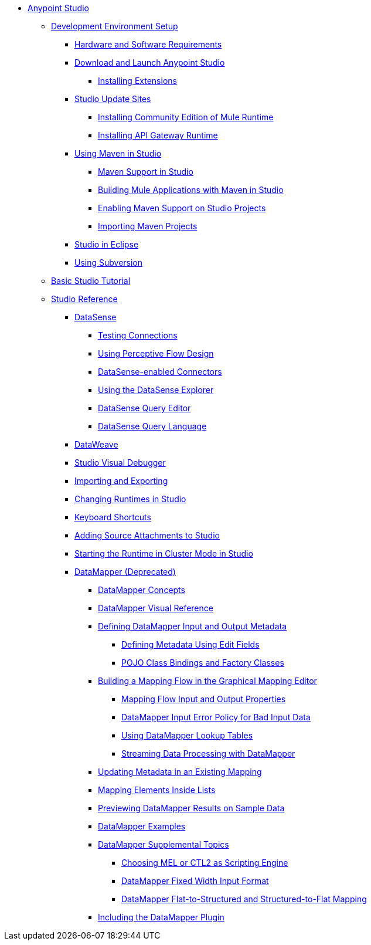 // Anypoint MQ TOC File

* link:/anypoint-studio/v/5/index[Anypoint Studio]
** link:/anypoint-studio/v/5/setting-up-your-development-environment[Development Environment Setup]
*** link:/anypoint-studio/v/5/hardware-and-software-requirements[Hardware and Software Requirements]
*** link:/anypoint-studio/v/5/download-and-launch-anypoint-studio[Download and Launch Anypoint Studio]
**** link:/anypoint-studio/v/5/installing-extensions[Installing Extensions]
*** link:/anypoint-studio/v/5/studio-update-sites[Studio Update Sites]
**** link:/anypoint-studio/v/5/adding-community-runtime[Installing Community Edition of Mule Runtime]
**** link:/anypoint-studio/v/5/install-studio-gw[Installing API Gateway Runtime]
*** link:/anypoint-studio/v/5/using-maven-in-anypoint-studio[Using Maven in Studio]
**** link:/anypoint-studio/v/5/maven-support-in-anypoint-studio[Maven Support in Studio]
**** link:/anypoint-studio/v/5/building-a-mule-application-with-maven-in-studio[Building Mule Applications with Maven in Studio]
**** link:/anypoint-studio/v/5/enabling-maven-support-for-a-studio-project[Enabling Maven Support on Studio Projects]
**** link:/anypoint-studio/v/5/importing-a-maven-project-into-studio[Importing Maven Projects]
*** link:/anypoint-studio/v/5/studio-in-eclipse[Studio in Eclipse]
*** link:/anypoint-studio/v/5/using-subversion-with-studio[Using Subversion]
** link:/anypoint-studio/v/5/basic-studio-tutorial[Basic Studio Tutorial]
** link:anypoint-studio/v/6.0/anypoint-studio-features[Studio Reference]
*** link:/anypoint-studio/v/5/datasense[DataSense]
**** link:/anypoint-studio/v/5/testing-connections[Testing Connections]
**** link:/anypoint-studio/v/5/using-perceptive-flow-design[Using Perceptive Flow Design]
**** link:/anypoint-studio/v/5/datasense-enabled-connectors[DataSense-enabled Connectors]
**** link:/anypoint-studio/v/5/using-the-datasense-explorer[Using the DataSense Explorer]
**** link:/anypoint-studio/v/5/datasense-query-editor[DataSense Query Editor]
**** link:/anypoint-studio/v/5/datasense-query-language[DataSense Query Language]
*** link:/anypoint-studio/v/5/using-dataweave-in-studio[DataWeave]
*** link:/anypoint-studio/v/5/studio-visual-debugger[Studio Visual Debugger]
*** link:/anypoint-studio/v/5/importing-and-exporting-in-studio[Importing and Exporting]
*** link:/anypoint-studio/v/5/changing-runtimes-in-studio[Changing Runtimes in Studio]
*** link:/anypoint-studio/v/5/keyboard-shortcuts-in-studio[Keyboard Shortcuts]
*** link:/anypoint-studio/v/5/adding-source-attachments-to-studio[Adding Source Attachments to Studio]
*** link:/anypoint-studio/v/5/starting-the-runtime-in-cluster-mode-in-studio[Starting the Runtime in Cluster Mode in Studio]
*** link:/anypoint-studio/v/5/datamapper-user-guide-and-reference[DataMapper (Deprecated)]
**** link:/anypoint-studio/v/5/datamapper-concepts[DataMapper Concepts]
**** link:/anypoint-studio/v/5/datamapper-visual-reference[DataMapper Visual Reference]
**** link:/anypoint-studio/v/5/defining-datamapper-input-and-output-metadata[Defining DataMapper Input and Output Metadata]
***** link:/anypoint-studio/v/5/defining-metadata-using-edit-fields[Defining Metadata Using Edit Fields]
***** link:/anypoint-studio/v/5/pojo-class-bindings-and-factory-classes[POJO Class Bindings and Factory Classes]
**** link:/anypoint-studio/v/5/building-a-mapping-flow-in-the-graphical-mapping-editor[Building a Mapping Flow in the Graphical Mapping Editor]
***** link:/anypoint-studio/v/5/mapping-flow-input-and-output-properties[Mapping Flow Input and Output Properties]
***** link:/anypoint-studio/v/5/datamapper-input-error-policy-for-bad-input-data[DataMapper Input Error Policy for Bad Input Data]
***** link:/anypoint-studio/v/5/using-datamapper-lookup-tables[Using DataMapper Lookup Tables]
***** link:/anypoint-studio/v/5/streaming-data-processing-with-datamapper[Streaming Data Processing with DataMapper]
**** link:/anypoint-studio/v/5/updating-metadata-in-an-existing-mapping[Updating Metadata in an Existing Mapping]
**** link:/anypoint-studio/v/5/mapping-elements-inside-lists[Mapping Elements Inside Lists]
**** link:/anypoint-studio/v/5/previewing-datamapper-results-on-sample-data[Previewing DataMapper Results on Sample Data]
**** link:/anypoint-studio/v/5/datamapper-examples[DataMapper Examples]
**** link:/anypoint-studio/v/5/datamapper-supplemental-topics[DataMapper Supplemental Topics]
***** link:/anypoint-studio/v/5/choosing-mel-or-ctl2-as-scripting-engine[Choosing MEL or CTL2 as Scripting Engine]
***** link:/anypoint-studio/v/5/datamapper-fixed-width-input-format[DataMapper Fixed Width Input Format]
***** link:/anypoint-studio/v/5/datamapper-flat-to-structured-and-structured-to-flat-mapping[DataMapper Flat-to-Structured and Structured-to-Flat Mapping]
**** link:/anypoint-studio/v/5/including-the-datamapper-plugin[Including the DataMapper Plugin]
